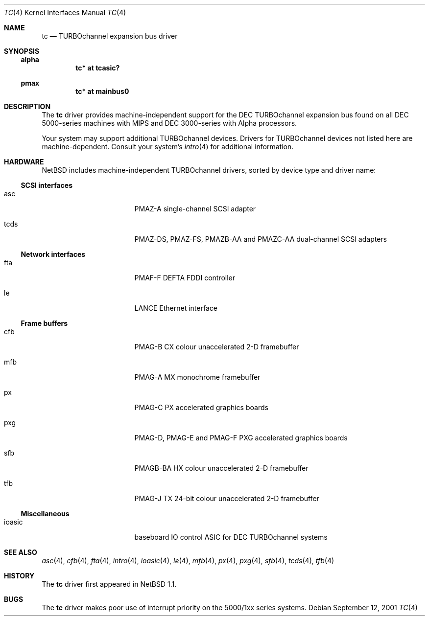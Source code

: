 .\" $NetBSD$
.\"
.\" Copyright (c) 1996, 1997 Jonathan Stone.
.\" All rights reserved.
.\"
.\" Redistribution and use in source and binary forms, with or without
.\" modification, are permitted provided that the following conditions
.\" are met:
.\" 1. Redistributions of source code must retain the above copyright
.\"    notice, this list of conditions and the following disclaimer.
.\" 2. Redistributions in binary form must reproduce the above copyright
.\"    notice, this list of conditions and the following disclaimer in the
.\"    documentation and/or other materials provided with the distribution.
.\" 3. All advertising materials mentioning features or use of this software
.\"    must display the following acknowledgement:
.\"      This product includes software developed by Jonathan Stone.
.\" 4. The name of the author may not be used to endorse or promote products
.\"    derived from this software without specific prior written permission
.\"
.\" THIS SOFTWARE IS PROVIDED BY THE AUTHOR ``AS IS'' AND ANY EXPRESS OR
.\" IMPLIED WARRANTIES, INCLUDING, BUT NOT LIMITED TO, THE IMPLIED WARRANTIES
.\" OF MERCHANTABILITY AND FITNESS FOR A PARTICULAR PURPOSE ARE DISCLAIMED.
.\" IN NO EVENT SHALL THE AUTHOR BE LIABLE FOR ANY DIRECT, INDIRECT,
.\" INCIDENTAL, SPECIAL, EXEMPLARY, OR CONSEQUENTIAL DAMAGES (INCLUDING, BUT
.\" NOT LIMITED TO, PROCUREMENT OF SUBSTITUTE GOODS OR SERVICES; LOSS OF USE,
.\" DATA, OR PROFITS; OR BUSINESS INTERRUPTION) HOWEVER CAUSED AND ON ANY
.\" THEORY OF LIABILITY, WHETHER IN CONTRACT, STRICT LIABILITY, OR TORT
.\" (INCLUDING NEGLIGENCE OR OTHERWISE) ARISING IN ANY WAY OUT OF THE USE OF
.\" THIS SOFTWARE, EVEN IF ADVISED OF THE POSSIBILITY OF SUCH DAMAGE.
.\"
.Dd September 12, 2001
.Dt TC 4
.Os
.Sh NAME
.Nm tc
.Nd TURBOchannel expansion bus driver
.Sh SYNOPSIS
.Ss alpha
.Cd "tc* at tcasic?"
.Ss pmax
.Cd "tc* at mainbus0"
.Sh DESCRIPTION
The
.Nm
driver provides machine-independent support for the DEC TURBOchannel
expansion bus found on all DEC 5000-series machines with MIPS and DEC
3000-series with Alpha processors.
.Pp
Your system may support additional
.Tn TURBOchannel
devices.  Drivers for
.Tn TURBOchannel
devices not listed here are machine-dependent.
Consult your system's
.Xr intro 4
for additional information.
.Sh HARDWARE
.Nx
includes machine-independent
.Tn TURBOchannel
drivers, sorted by device type and driver name:
.Ss SCSI interfaces
.Bl -tag -width pcdisplay -offset indent
.It asc
PMAZ-A single-channel SCSI adapter
.It tcds
PMAZ-DS, PMAZ-FS, PMAZB-AA and PMAZC-AA dual-channel SCSI adapters
.El
.Ss Network interfaces
.Bl -tag -width pcdisplay -offset indent
.It fta
PMAF-F DEFTA FDDI controller
.It le
LANCE Ethernet interface
.El
.Ss Frame buffers
.Bl -tag -width pcdisplay -offset indent
.It cfb
PMAG-B CX colour unaccelerated 2-D framebuffer
.It mfb
PMAG-A MX monochrome framebuffer
.It px
PMAG-C PX accelerated graphics boards
.It pxg
PMAG-D, PMAG-E and PMAG-F PXG accelerated graphics
boards
.It sfb
PMAGB-BA HX colour unaccelerated 2-D framebuffer
.It tfb
PMAG-J TX 24-bit colour unaccelerated 2-D framebuffer
.El
.Ss Miscellaneous
.Bl -tag -width pcdisplay -offset indent
.It ioasic
baseboard IO control ASIC for DEC TURBOchannel systems
.El
.Sh SEE ALSO
.Xr asc 4 ,
.Xr cfb 4 ,
.Xr fta 4 ,
.Xr intro 4 ,
.Xr ioasic 4 ,
.Xr le 4 ,
.Xr mfb 4 ,
.Xr px 4 ,
.Xr pxg 4 ,
.Xr sfb 4 ,
.Xr tcds 4 ,
.Xr tfb 4
.Sh HISTORY
The
.Nm
driver first appeared in
.Nx 1.1 .
.Sh BUGS
The
.Nm
driver makes poor use of interrupt priority on the 5000/1xx series
systems.

